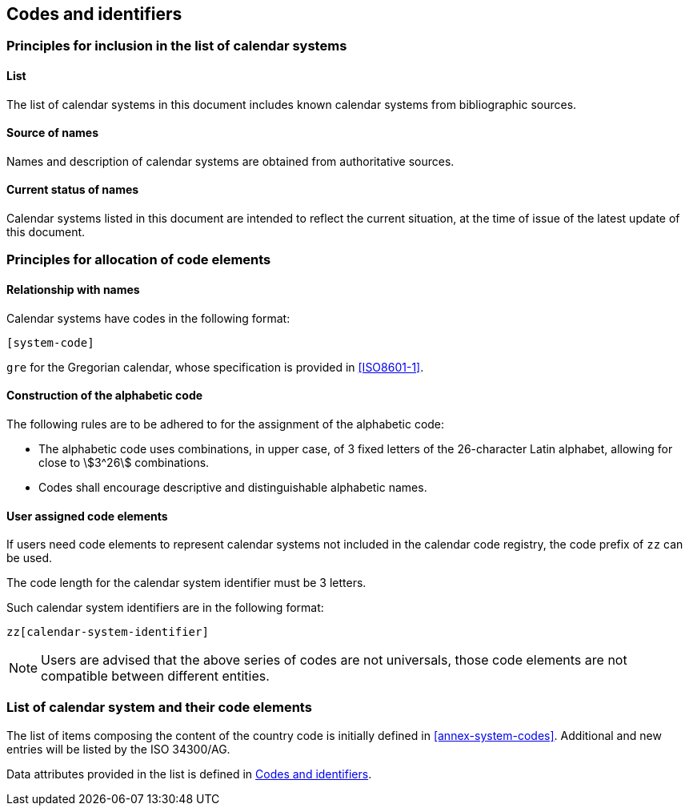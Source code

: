 
[[codes]]
== Codes and identifiers

=== Principles for inclusion in the list of calendar systems

==== List

The list of calendar systems in this document includes known
calendar systems from bibliographic sources.

==== Source of names

Names and description of calendar systems are
obtained from authoritative sources.

==== Current status of names

Calendar systems listed in this document are intended to reflect the current situation, at the time of issue of the latest update of this document.



=== Principles for allocation of code elements

==== Relationship with names

Calendar systems have codes in the following format:

[source]
----
[system-code]
----

[example]
`gre` for the Gregorian calendar, whose specification is
provided in <<ISO8601-1>>.


==== Construction of the alphabetic code

The following rules are to be adhered to for the assignment of the alphabetic code:

* The alphabetic code uses combinations, in upper case, of 3 fixed letters of the 26-character Latin alphabet, allowing for close to stem:[3^26] combinations.

* Codes shall encourage descriptive and distinguishable alphabetic names.


==== User assigned code elements

If users need code elements to represent calendar systems not included in the calendar code registry, the code prefix of `zz` can be used.

The code length for the calendar system identifier must be 3 letters.

Such calendar system identifiers are in the following format:

[source]
----
zz[calendar-system-identifier]
----

////
[example]
`xx-unece-cet` is an example of a user-assigned private code for a calendar code published by the UN/ECE.
////

NOTE: Users are advised that the above series of codes are not universals, those code elements are not compatible between different entities.


=== List of calendar system and their code elements

The list of items composing the content of the country code is initially defined in <<annex-system-codes>>.
Additional and new entries will be listed by the ISO 34300/AG.

Data attributes provided in the list is defined in <<codes>>.

